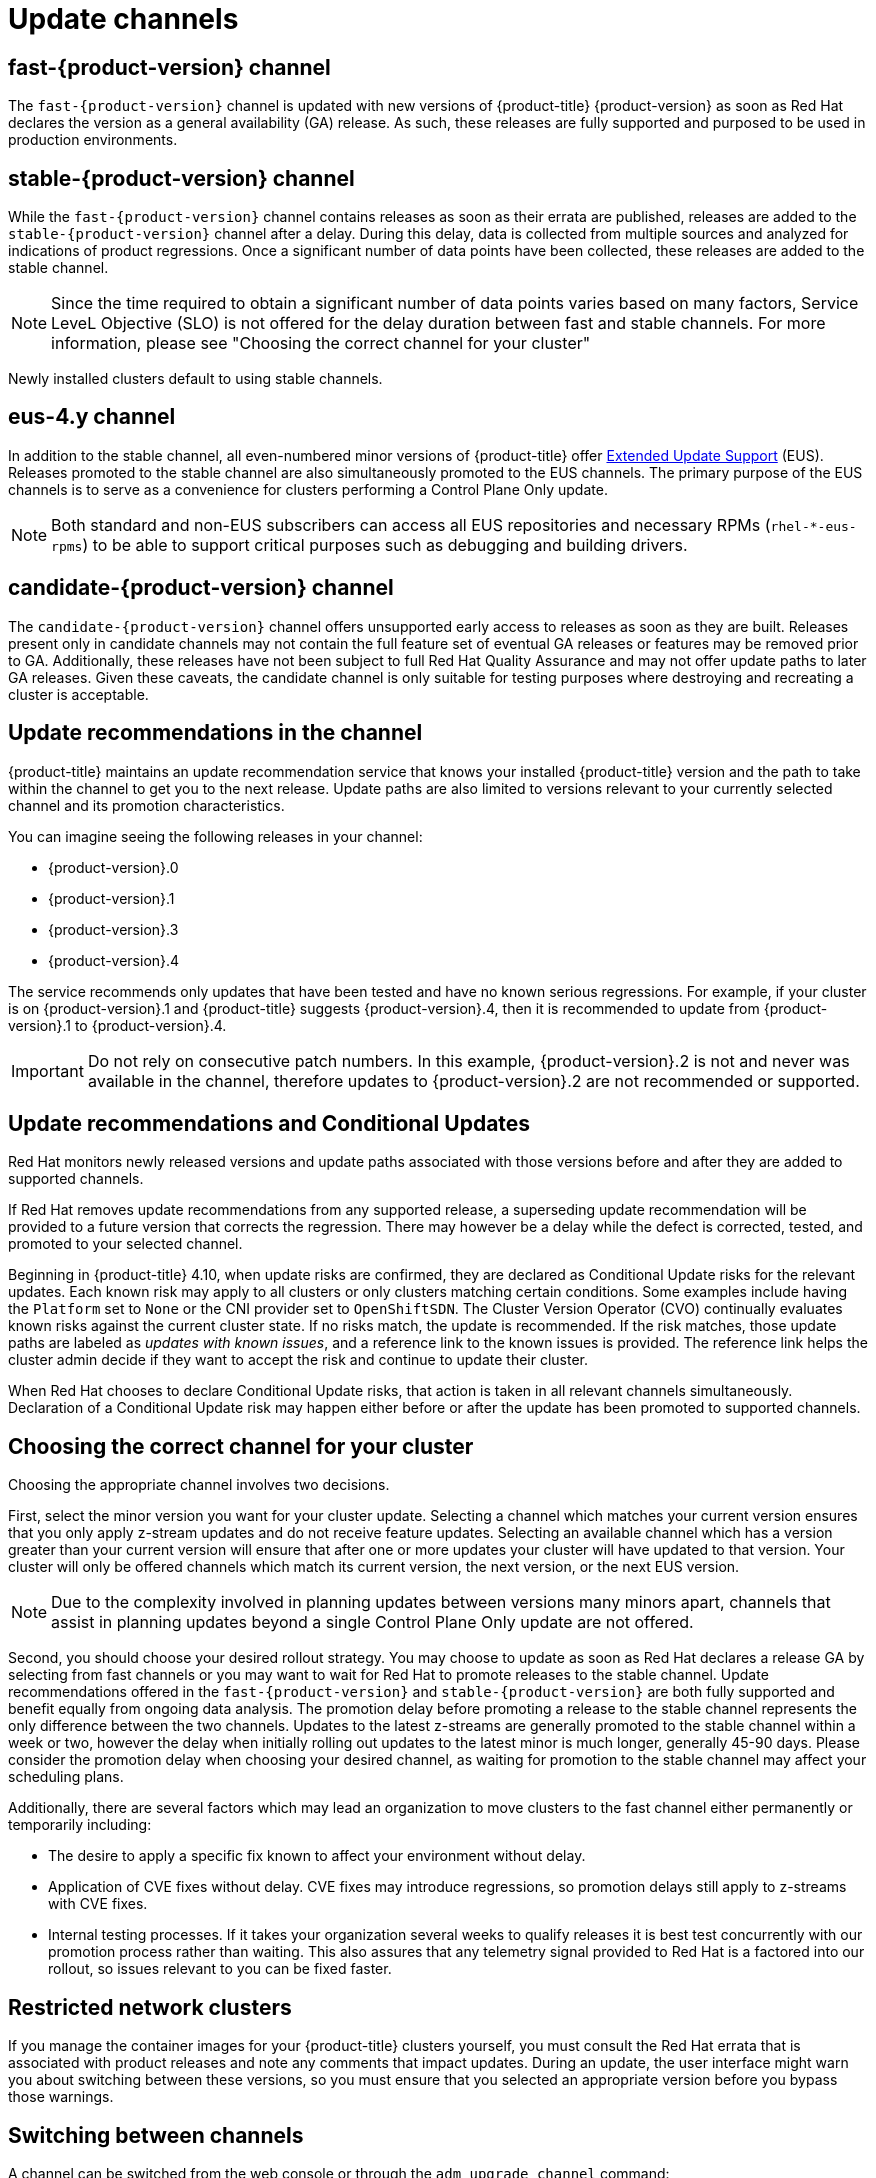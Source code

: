 // Module included in the following assemblies:
//
// * updating/understanding_updates/understanding-update-channels-release.adoc


[id="understanding-update-channels_{context}"]

= Update channels

ifndef::openshift-origin[]
[id="fast-version-channel_{context}"]
== fast-{product-version} channel

The `fast-{product-version}` channel is updated with new versions of {product-title} {product-version} as soon as Red Hat declares the version as a general availability (GA) release. As such, these releases are fully supported and purposed to be used in production environments.

[id="stable-version-channel_{context}"]
== stable-{product-version} channel

While the `fast-{product-version}` channel contains releases as soon as their errata are published, releases are added to the `stable-{product-version}` channel after a delay. During this delay, data is collected from multiple sources and analyzed for indications of product regressions. Once a significant number of data points have been collected, these releases are added to the stable channel.

[NOTE]
====
Since the time required to obtain a significant number of data points varies based on many factors, Service LeveL Objective (SLO) is not offered for the delay duration between fast and stable channels. For more information, please see "Choosing the correct channel for your cluster"
====

Newly installed clusters default to using stable channels.

[id="eus-4y-channel_{context}"]
== eus-4.y channel

In addition to the stable channel, all even-numbered minor versions of {product-title} offer link:https://access.redhat.com/support/policy/updates/openshift#ocp4_phases[Extended Update Support] (EUS). Releases promoted to the stable channel are also simultaneously promoted to the EUS channels. The primary purpose of the EUS channels is to serve as a convenience for clusters performing a Control Plane Only update.

[NOTE]
====
Both standard and non-EUS subscribers can access all EUS repositories and necessary RPMs (`rhel-*-eus-rpms`) to be able to support critical purposes such as debugging and building drivers.
====

[id="candidate-version-channel_{context}"]
== candidate-{product-version} channel

The `candidate-{product-version}` channel offers unsupported early access to releases as soon as they are built. Releases present only in candidate channels
may not contain the full feature set of eventual GA releases or features may be removed prior to GA. Additionally, these releases have not been subject to full
Red Hat Quality Assurance and may not offer update paths to later GA releases. Given these caveats, the candidate channel is only suitable for testing purposes
where destroying and recreating a cluster is acceptable.
endif::openshift-origin[]

ifdef::openshift-origin[]
[id="stable-4-channel_{context}"]
== stable-4 channel

Releases are added to the `stable-4` channel after passing all tests and stable-4 is the only supported channel.
endif::openshift-origin[]


ifndef::openshift-origin[]
[id="upgrade-version-paths_{context}"]
== Update recommendations in the channel

{product-title} maintains an update recommendation service that knows your installed {product-title} version and the path to take within the channel to get you to the next release. Update paths are also limited to versions relevant to your currently selected channel and its promotion characteristics.

You can imagine seeing the following releases in your channel:

* {product-version}.0
* {product-version}.1
* {product-version}.3
* {product-version}.4

The service recommends only updates that have been tested and have no known serious regressions. For example, if your cluster is on {product-version}.1 and {product-title} suggests {product-version}.4, then it is recommended to update from {product-version}.1 to {product-version}.4.

[IMPORTANT]
====
Do not rely on consecutive patch numbers. In this example, {product-version}.2 is not and never was available in the channel, therefore updates to {product-version}.2 are not recommended or supported.
====

[id="conditional-updates-overview_{context}"]
== Update recommendations and Conditional Updates

Red Hat monitors newly released versions and update paths associated with those versions before and after they are added to supported channels.

If Red Hat removes update recommendations from any supported release, a superseding update recommendation will be provided to a future version that corrects the regression. There may however be a delay while the defect is corrected, tested, and promoted to your selected channel.

Beginning in {product-title} 4.10, when update risks are confirmed, they are declared as Conditional Update risks for the relevant updates. Each known risk may apply to all clusters or only clusters matching certain conditions. Some examples include having the `Platform` set to `None` or the CNI provider set to `OpenShiftSDN`. The Cluster Version Operator (CVO) continually evaluates known risks against the current cluster state. If no risks match, the update is recommended. If the risk matches, those update paths are labeled as _updates with known issues_, and a reference link to the known issues is provided. The reference link helps the cluster admin decide if they want to accept the risk and continue to update their cluster.

When Red Hat chooses to declare Conditional Update risks, that action is taken in all relevant channels simultaneously. Declaration of a Conditional Update risk may happen either before or after the update has been promoted to supported channels.

ifndef::openshift-origin[]

[id="fast-stable-channel-strategies_{context}"]
== Choosing the correct channel for your cluster

Choosing the appropriate channel involves two decisions.

First, select the minor version you want for your cluster update. Selecting a channel which matches your current version ensures that you only apply z-stream updates and do not receive feature updates. Selecting an available channel which has a version greater than your current version will ensure that after one or more updates your cluster will have updated to that version. Your cluster will only be offered channels which match its current version, the next version, or the next EUS version.

[NOTE]
====
Due to the complexity involved in planning updates between versions many minors apart, channels that assist in planning updates beyond a single Control Plane Only update are not offered.
====

Second, you should choose your desired rollout strategy. You may choose to update as soon as Red Hat declares a release GA by selecting from fast channels or you may want to wait for Red Hat to promote releases to the stable channel. Update recommendations offered in the `fast-{product-version}` and `stable-{product-version}` are both fully supported and benefit equally from ongoing data analysis. The promotion delay before promoting a release to the stable channel represents the only difference between the two channels. Updates to the latest z-streams are generally promoted to the stable channel within a week or two, however the delay when initially rolling out updates to the latest minor is much longer, generally 45-90 days. Please consider the promotion delay when choosing your desired channel, as waiting for promotion to the stable channel may affect your scheduling plans.

Additionally, there are several factors which may lead an organization to move clusters to the fast channel either permanently or temporarily including:

* The desire to apply a specific fix known to affect your environment without delay.
* Application of CVE fixes without delay. CVE fixes may introduce regressions, so promotion delays still apply to z-streams with CVE fixes.
* Internal testing processes. If it takes your organization several weeks to qualify releases it is best test concurrently with our promotion process rather than waiting. This also assures that any telemetry signal provided to Red Hat is a factored into our rollout, so issues relevant to you can be fixed faster.

endif::openshift-origin[]

[id="restricted-network-clusters_{context}"]
== Restricted network clusters

If you manage the container images for your {product-title} clusters yourself, you must consult the Red Hat errata that is associated with product releases and note any comments that impact updates. During an update, the user interface might warn you about switching between these versions, so you must ensure that you selected an appropriate version before you bypass those warnings.

ifndef::openshift-origin[]

[id="switching-between-channels_{context}"]
== Switching between channels

A channel can be switched from the web console or through the `adm upgrade channel` command:

[source,terminal]
----
$ oc adm upgrade channel <channel>
----

The web console will display an alert if you switch to a channel that does not include the current release. The web console does not recommend any updates while on a channel without the current release. You can return to the original channel at any point, however.

Changing your channel might impact the supportability of your cluster. The following conditions might apply:

* Your cluster is still supported if you change from the `stable-{product-version}` channel to the `fast-{product-version}` channel.

* You can switch to the `candidate-{product-version}` channel at any time, but some releases for this channel might be unsupported.

* You can switch from the `candidate-{product-version}` channel to the `fast-{product-version}` channel if your current release is a general availability release.

* You can always switch from the `fast-{product-version}` channel to the `stable-{product-version}` channel. There is a possible delay of up to a day for the release to be promoted to `stable-{product-version}` if the current release was recently promoted.
endif::openshift-origin[]
